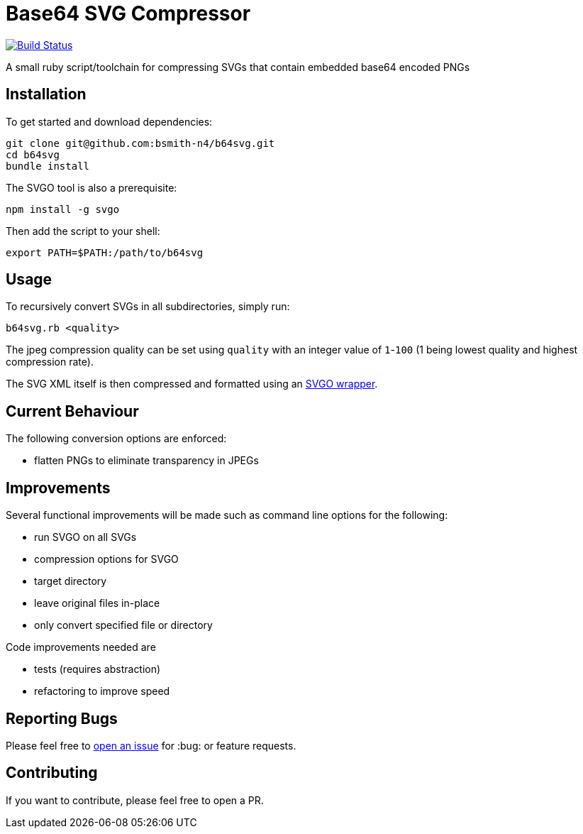 = Base64 SVG Compressor

image:https://travis-ci.org/bsmith-n4/b64svg.svg?branch=master["Build Status", link="https://travis-ci.org/bsmith-n4/b64svg"]

A small ruby script/toolchain for compressing SVGs that contain embedded base64 encoded PNGs

== Installation

To get started and download dependencies:

```
git clone git@github.com:bsmith-n4/b64svg.git
cd b64svg
bundle install
```

The SVGO tool is also a prerequisite:

```
npm install -g svgo
```

Then add the script to your shell:

```bash
export PATH=$PATH:/path/to/b64svg
```

== Usage

To recursively convert SVGs in all subdirectories, simply run:

```bash
b64svg.rb <quality>
```

The jpeg compression quality can be set using `quality` with an integer value of `1`-`100` (1 being lowest quality and highest compression rate).

The SVG XML itself is then compressed and formatted using an https://github.com/tribune/svgo_wrapper[SVGO wrapper].

== Current Behaviour

The following conversion options are enforced:

* flatten PNGs to eliminate transparency in JPEGs

== Improvements

Several functional improvements will be made such as command line options for the following:

* run SVGO on all SVGs
* compression options for SVGO
* target directory
* leave original files in-place
* only convert specified file or directory

Code improvements needed are 

* tests (requires abstraction)
* refactoring to improve speed

== Reporting Bugs

Please feel free to https://github.com/bsmith-n4/b64svg/issues[open an issue] for :bug: or feature requests.

== Contributing

If you want to contribute, please feel free to open a PR.

:100:
